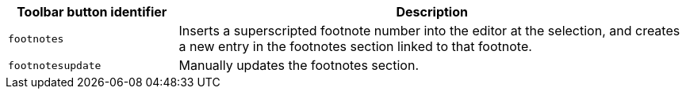 [cols="1,3",options="header"]
|===
|Toolbar button identifier |Description
|`+footnotes+` |Inserts a superscripted footnote number into the editor at the selection, and creates a new entry in the footnotes section linked to that footnote.
|`+footnotesupdate+` |Manually updates the footnotes section.
|===

